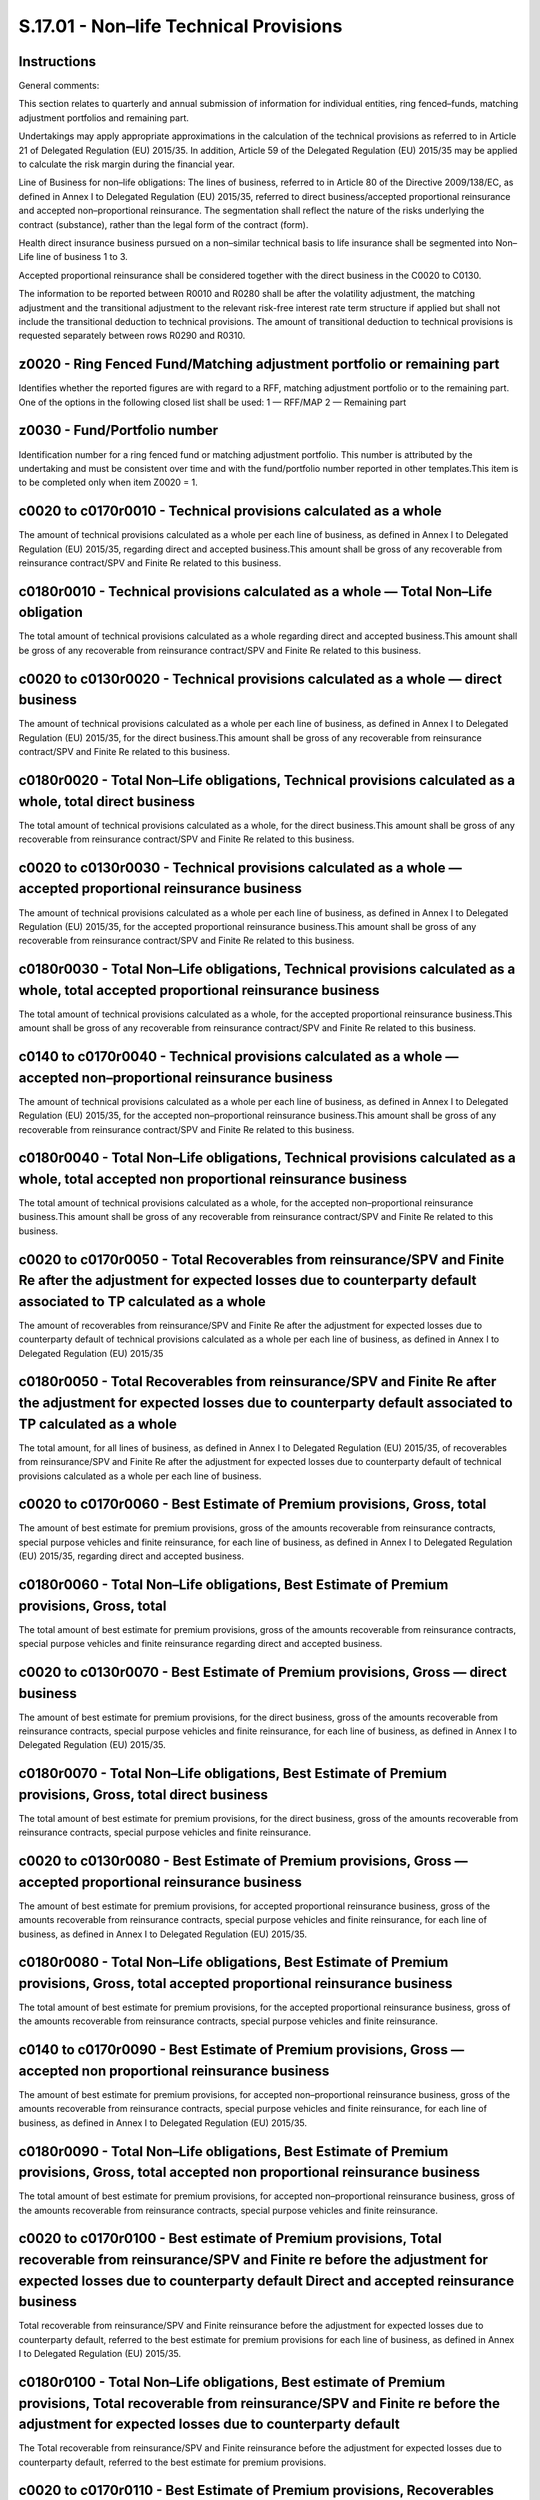 =======================================
S.17.01 - Non–life Technical Provisions
=======================================

Instructions
------------


General comments:

This section relates to quarterly and annual submission of information for individual entities, ring fenced–funds, matching adjustment portfolios and remaining part.

Undertakings may apply appropriate approximations in the calculation of the technical provisions as referred to in Article 21 of Delegated Regulation (EU) 2015/35. In addition, Article 59 of the Delegated Regulation (EU) 2015/35 may be applied to calculate the risk margin during the financial year.

Line of Business for non–life obligations: The lines of business, referred to in Article 80 of the Directive 2009/138/EC, as defined in Annex I to Delegated Regulation (EU) 2015/35, referred to direct business/accepted proportional reinsurance and accepted non–proportional reinsurance. The segmentation shall reflect the nature of the risks underlying the contract (substance), rather than the legal form of the contract (form).

Health direct insurance business pursued on a non–similar technical basis to life insurance shall be segmented into Non–Life line of business 1 to 3.

Accepted proportional reinsurance shall be considered together with the direct business in the C0020 to C0130.

The information to be reported between R0010 and R0280 shall be after the volatility adjustment, the matching adjustment and the transitional adjustment to the relevant risk-free interest rate term structure if applied but shall not include the transitional deduction to technical provisions. The amount of transitional deduction to technical provisions is requested separately between rows R0290 and R0310.


z0020 - Ring Fenced Fund/Matching adjustment portfolio or remaining part
------------------------------------------------------------------------


Identifies whether the reported figures are with regard to a RFF, matching adjustment portfolio or to the remaining part. One of the options in the following closed list shall be used: 1 — RFF/MAP 2 — Remaining part


z0030 - Fund/Portfolio number
-----------------------------


Identification number for a ring fenced fund or matching adjustment portfolio. This number is attributed by the undertaking and must be consistent over time and with the fund/portfolio number reported in other templates.This item is to be completed only when item Z0020 = 1.


c0020 to c0170r0010 - Technical provisions calculated as a whole
----------------------------------------------------------------


The amount of technical provisions calculated as a whole per each line of business, as defined in Annex I to Delegated Regulation (EU) 2015/35, regarding direct and accepted business.This amount shall be gross of any recoverable from reinsurance contract/SPV and Finite Re related to this business.


c0180r0010 - Technical provisions calculated as a whole — Total Non–Life obligation
-----------------------------------------------------------------------------------


The total amount of technical provisions calculated as a whole regarding direct and accepted business.This amount shall be gross of any recoverable from reinsurance contract/SPV and Finite Re related to this business.


c0020 to c0130r0020 - Technical provisions calculated as a whole — direct business
----------------------------------------------------------------------------------


The amount of technical provisions calculated as a whole per each line of business, as defined in Annex I to Delegated Regulation (EU) 2015/35, for the direct business.This amount shall be gross of any recoverable from reinsurance contract/SPV and Finite Re related to this business.


c0180r0020 - Total Non–Life obligations, Technical provisions calculated as a whole, total direct business
----------------------------------------------------------------------------------------------------------


The total amount of technical provisions calculated as a whole, for the direct business.This amount shall be gross of any recoverable from reinsurance contract/SPV and Finite Re related to this business.


c0020 to c0130r0030 - Technical provisions calculated as a whole — accepted proportional reinsurance business
-------------------------------------------------------------------------------------------------------------


The amount of technical provisions calculated as a whole per each line of business, as defined in Annex I to Delegated Regulation (EU) 2015/35, for the accepted proportional reinsurance business.This amount shall be gross of any recoverable from reinsurance contract/SPV and Finite Re related to this business.


c0180r0030 - Total Non–Life obligations, Technical provisions calculated as a whole, total accepted proportional reinsurance business
-------------------------------------------------------------------------------------------------------------------------------------


The total amount of technical provisions calculated as a whole, for the accepted proportional reinsurance business.This amount shall be gross of any recoverable from reinsurance contract/SPV and Finite Re related to this business.


c0140 to c0170r0040 - Technical provisions calculated as a whole — accepted non–proportional reinsurance business
-----------------------------------------------------------------------------------------------------------------


The amount of technical provisions calculated as a whole per each line of business, as defined in Annex I to Delegated Regulation (EU) 2015/35, for the accepted non–proportional reinsurance business.This amount shall be gross of any recoverable from reinsurance contract/SPV and Finite Re related to this business.


c0180r0040 - Total Non–Life obligations, Technical provisions calculated as a whole, total accepted non proportional reinsurance business
-----------------------------------------------------------------------------------------------------------------------------------------


The total amount of technical provisions calculated as a whole, for the accepted non–proportional reinsurance business.This amount shall be gross of any recoverable from reinsurance contract/SPV and Finite Re related to this business.


c0020 to c0170r0050 - Total Recoverables from reinsurance/SPV and Finite Re after the adjustment for expected losses due to counterparty default associated to TP calculated as a whole
---------------------------------------------------------------------------------------------------------------------------------------------------------------------------------------


The amount of recoverables from reinsurance/SPV and Finite Re after the adjustment for expected losses due to counterparty default of technical provisions calculated as a whole per each line of business, as defined in Annex I to Delegated Regulation (EU) 2015/35


c0180r0050 - Total Recoverables from reinsurance/SPV and Finite Re after the adjustment for expected losses due to counterparty default associated to TP calculated as a whole
------------------------------------------------------------------------------------------------------------------------------------------------------------------------------


The total amount, for all lines of business, as defined in Annex I to Delegated Regulation (EU) 2015/35, of recoverables from reinsurance/SPV and Finite Re after the adjustment for expected losses due to counterparty default of technical provisions calculated as a whole per each line of business.


c0020 to c0170r0060 - Best Estimate of Premium provisions, Gross, total
-----------------------------------------------------------------------


The amount of best estimate for premium provisions, gross of the amounts recoverable from reinsurance contracts, special purpose vehicles and finite reinsurance, for each line of business, as defined in Annex I to Delegated Regulation (EU) 2015/35, regarding direct and accepted business.


c0180r0060 - Total Non–Life obligations, Best Estimate of Premium provisions, Gross, total
------------------------------------------------------------------------------------------


The total amount of best estimate for premium provisions, gross of the amounts recoverable from reinsurance contracts, special purpose vehicles and finite reinsurance regarding direct and accepted business.


c0020 to c0130r0070 - Best Estimate of Premium provisions, Gross — direct business
----------------------------------------------------------------------------------


The amount of best estimate for premium provisions, for the direct business, gross of the amounts recoverable from reinsurance contracts, special purpose vehicles and finite reinsurance, for each line of business, as defined in Annex I to Delegated Regulation (EU) 2015/35.


c0180r0070 - Total Non–Life obligations, Best Estimate of Premium provisions, Gross, total direct business
----------------------------------------------------------------------------------------------------------


The total amount of best estimate for premium provisions, for the direct business, gross of the amounts recoverable from reinsurance contracts, special purpose vehicles and finite reinsurance.


c0020 to c0130r0080 - Best Estimate of Premium provisions, Gross — accepted proportional reinsurance business
-------------------------------------------------------------------------------------------------------------


The amount of best estimate for premium provisions, for accepted proportional reinsurance business, gross of the amounts recoverable from reinsurance contracts, special purpose vehicles and finite reinsurance, for each line of business, as defined in Annex I to Delegated Regulation (EU) 2015/35.


c0180r0080 - Total Non–Life obligations, Best Estimate of Premium provisions, Gross, total accepted proportional reinsurance business
-------------------------------------------------------------------------------------------------------------------------------------


The total amount of best estimate for premium provisions, for the accepted proportional reinsurance business, gross of the amounts recoverable from reinsurance contracts, special purpose vehicles and finite reinsurance.


c0140 to c0170r0090 - Best Estimate of Premium provisions, Gross — accepted non proportional reinsurance business
-----------------------------------------------------------------------------------------------------------------


The amount of best estimate for premium provisions, for accepted non–proportional reinsurance business, gross of the amounts recoverable from reinsurance contracts, special purpose vehicles and finite reinsurance, for each line of business, as defined in Annex I to Delegated Regulation (EU) 2015/35.


c0180r0090 - Total Non–Life obligations, Best Estimate of Premium provisions, Gross, total accepted non proportional reinsurance business
-----------------------------------------------------------------------------------------------------------------------------------------


The total amount of best estimate for premium provisions, for accepted non–proportional reinsurance business, gross of the amounts recoverable from reinsurance contracts, special purpose vehicles and finite reinsurance.


c0020 to c0170r0100 - Best estimate of Premium provisions, Total recoverable from reinsurance/SPV and Finite re before the adjustment for expected losses due to counterparty default Direct and accepted reinsurance business
------------------------------------------------------------------------------------------------------------------------------------------------------------------------------------------------------------------------------


Total recoverable from reinsurance/SPV and Finite reinsurance before the adjustment for expected losses due to counterparty default, referred to the best estimate for premium provisions for each line of business, as defined in Annex I to Delegated Regulation (EU) 2015/35.


c0180r0100 - Total Non–Life obligations, Best estimate of Premium provisions, Total recoverable from reinsurance/SPV and Finite re before the adjustment for expected losses due to counterparty default
--------------------------------------------------------------------------------------------------------------------------------------------------------------------------------------------------------


The Total recoverable from reinsurance/SPV and Finite reinsurance before the adjustment for expected losses due to counterparty default, referred to the best estimate for premium provisions.


c0020 to c0170r0110 - Best Estimate of Premium provisions, Recoverables from reinsurance (except SPV and Finite Reinsurance) before adjustment for expected losses — Direct and accepted reinsurance business
-------------------------------------------------------------------------------------------------------------------------------------------------------------------------------------------------------------


The amount of Recoverables from reinsurance (except SPV and Finite Reinsurance) before adjustment for expected losses, referred to the best estimate for premium provisions, for each line of business, as defined in Annex I to Delegated Regulation (EU) 2015/35 regarding direct and accepted reinsurance business.


c0180r0110 - Total Non–Life obligations, Best Estimate of Premium provisions, Recoverables from reinsurance (except SPV and Finite Reinsurance) before adjustment for expected losses
-------------------------------------------------------------------------------------------------------------------------------------------------------------------------------------


The total amount of Recoverables from reinsurance (except SPV and Finite Reinsurance) before adjustment for expected losses, referred to the best estimate for premium provisions.


c0020 to c0170r0120 - Best Estimate of Premium provisions, Recoverables from SPV before adjustment for expected losses — Direct and accepted reinsurance business.
------------------------------------------------------------------------------------------------------------------------------------------------------------------


The amount of Recoverables from SPV before adjustment for expected losses, referred to the best estimate for premium provisions, for each line of business, as defined in Annex I to Delegated Regulation (EU) 2015/35, regarding direct and accepted reinsurance business.


c0180r0120 - Total Non–Life obligations, Best Estimate of Premium provisions, Recoverables from SPV before adjustment for expected losses
-----------------------------------------------------------------------------------------------------------------------------------------


The total amount of Recoverables from SPV before adjustment for expected losses, referred to the best estimate for premium provisions.


c0020 to c0170r0130 - Best Estimate of Premium provisions, Recoverables from Finite Reinsurance before adjustment for expected losses — Direct and accepted reinsurance business
--------------------------------------------------------------------------------------------------------------------------------------------------------------------------------


The amount of Recoverables from Finite Reinsurance before adjustment for expected losses, referred to the best estimate for premium provisions, for each line of business, as defined in Annex I to Delegated Regulation (EU) 2015/35, regarding direct and accepted reinsurance business.


c0180r0130 - Total Non–Life obligations, Best Estimate of Premium provisions, Recoverables from Finite Reinsurance before adjustment for expected losses.
---------------------------------------------------------------------------------------------------------------------------------------------------------


The total amount of Recoverables from Finite Reinsurance before adjustment for expected losses, referred to the best estimate for premium provisions.


c0020 to c0170r0140 - Best Estimate of Premium provisions, Total recoverable from reinsurance/SPV and Finite reinsurance after the adjustment for expected losses due to counterparty default — Direct and accepted reinsurance business
----------------------------------------------------------------------------------------------------------------------------------------------------------------------------------------------------------------------------------------


The amount of recoverable from reinsurance/SPV and Finite reinsurance after the adjustment for expected losses due to counterparty default, for each line of business, as defined in Annex I to Delegated Regulation (EU) 2015/35, regarding direct business and accepted reinsurance business.


c0180r0140 - Total Non–Life obligations, Best Estimate of Premium provisions, Recoverable from reinsurance/SPV and Finite reinsurance after the adjustment for expected losses due to counterparty default.
-----------------------------------------------------------------------------------------------------------------------------------------------------------------------------------------------------------


The total amount of Recoverable from reinsurance/SPV and Finite reinsurance after the adjustment for expected losses due to counterparty default, referred to the best estimate for premium provisions.


c0020 to c0170r0150 - Net best estimate of Premium provisions — Direct and accepted reinsurance business
--------------------------------------------------------------------------------------------------------


The amount of net best estimate for premium provisions, for each line of business, as defined in Annex I to Delegated Regulation (EU) 2015/35.


c0180r0150 - Total Non–Life obligations, Net best estimate of Premium provisions
--------------------------------------------------------------------------------


The total amount of net best estimate for premium provisions.


c0020 to c0170r0160 - Best Estimate of Claims Provisions, Gross, Total
----------------------------------------------------------------------


The amount of best estimate for Claims Provisions, gross of the amounts recoverable from reinsurance contracts, special purpose vehicles and finite reinsurance, for each line of business, as defined in Annex I to Delegated Regulation (EU) 2015/35, regarding direct and accepted business.


c0180r0160 - Total Non–Life obligations, Best Estimate of Claims Provisions, Gross, total
-----------------------------------------------------------------------------------------


The total amount of best estimate for Claims Provisions, gross of the amounts recoverable from reinsurance contracts, special purpose vehicles and finite reinsurance.


c0020 to c0130r0170 - Best Estimate of Claims Provisions, Gross — direct business
---------------------------------------------------------------------------------


The amount of best estimate for claims provisions, gross of the amounts recoverable from reinsurance contracts, special purpose vehicles and finite reinsurance, for each line of business, as defined in Annex I to Delegated Regulation (EU) 2015/35, regarding direct business.


c0180r0170 - Total Non–Life obligations, Best Estimate of Claims Provisions, Gross, total direct business
---------------------------------------------------------------------------------------------------------


The total amount of best estimate for Claims provisions, direct business, gross of the amounts recoverable from reinsurance contracts, special purpose vehicles and finite reinsurance.


c0020 to c0130r0180 - Best Estimate of Claims Provisions, Gross — accepted proportional reinsurance business
------------------------------------------------------------------------------------------------------------


The amount of best estimate for claims provisions, gross of the amounts recoverable from reinsurance contracts, special purpose vehicles and finite reinsurance, for each line of business, as defined in Annex I to Delegated Regulation (EU) 2015/35, regarding accepted proportional reinsurance.


c0180r0180 - Total Non–Life obligations, Best Estimate of Claims Provisions, Gross, total accepted proportional reinsurance business
------------------------------------------------------------------------------------------------------------------------------------


The total amount of best estimate for Claims provisions, accepted proportional reinsurance business, gross of the amounts recoverable from reinsurance contracts, special purpose vehicles and finite reinsurance.


c0140 to c0170r0190 - Best Estimate of Claims Provisions, Gross — accepted non proportional reinsurance business
----------------------------------------------------------------------------------------------------------------


The amount of best estimate for Claims Provisions, gross of the amounts recoverable from reinsurance contracts, special purpose vehicles and finite reinsurance, for each line of business, as defined in Annex I to Delegated Regulation (EU) 2015/35, regarding accepted non proportional reinsurance.


c0180r0190 - Total Non–Life obligations, Best Estimate of Claims Provisions, Gross — accepted non proportional reinsurance business
-----------------------------------------------------------------------------------------------------------------------------------


The total amount of best estimate for Claims Provisions, gross of the amounts recoverable from reinsurance contracts, special purpose vehicles and finite reinsurance.


c0020 to c0170r0200 - Best Estimate of Claims provisions, Total recoverable from reinsurance/SPV and Finite before the adjustment for expected losses due to counterparty default
---------------------------------------------------------------------------------------------------------------------------------------------------------------------------------


Total recoverable from reinsurance/SPV and Finite Re, before the adjustment for expected losses due to counterparty default, referred to the Best Estimate for Claims Provisions, for each line of business, as defined in Annex I to Delegated Regulation (EU) 2015/35, regarding direct and accepted reinsurance business.


c0180r0200 - Total Non–Life obligations, Best estimate of Claims Provisions, Total recoverable from reinsurance/SPV and Finite re before the adjustment for expected losses due to counterparty default
-------------------------------------------------------------------------------------------------------------------------------------------------------------------------------------------------------


The Total recoverable from reinsurance/SPV, and Finite before the adjustment for expected losses due to counterparty default, referred to the Best Estimate for Claims Provisions.


c0020 to c0170r0210 - Best Estimate of Claims provisions, Recoverables from reinsurance (except SPV and Finite Reinsurance) before adjustment for expected losses — Direct and accepted reinsurance business
------------------------------------------------------------------------------------------------------------------------------------------------------------------------------------------------------------


The amount of Recoverables from reinsurance (except SPV and Finite Reinsurance) before adjustment for expected losses, referred to the Best Estimate for Claims Provisions, for each line of business, as defined in Annex I to Delegated Regulation (EU) 2015/35, regarding direct and accepted reinsurance business.


c0180r0210 - Total Non–Life obligations, Best estimate of Claims provisions, Total Recoverables from reinsurance (except SPV and Finite Reinsurance) before adjustment for expected losses — Direct and accepted reinsurance business
-------------------------------------------------------------------------------------------------------------------------------------------------------------------------------------------------------------------------------------


The total amount of Recoverables from reinsurance (except SPV and Finite Reinsurance) before adjustment for expected losses, referred to the Best Estimate for Claims Provisions.


c0020 to c0170r0220 - Best Estimate of Claims provisions, Recoverables from SPV before adjustment for expected losses — Direct and accepted reinsurance business.
-----------------------------------------------------------------------------------------------------------------------------------------------------------------


The amount of Recoverables from SPV before adjustment for expected losses, referred to the Best Estimate for Claims Provisions, for each line of business, as defined in Annex I to Delegated Regulation (EU) 2015/35, regarding direct and accepted reinsurance business.


c0180r0220 - Total Non–Life obligations, Best Estimate of Claims Provisions, Recoverables from SPV before adjustment for expected losses
----------------------------------------------------------------------------------------------------------------------------------------


The total amount of Recoverables from SPV before adjustment for expected losses, referred to the Best Estimate for Claims Provisions.


c0020 to c0170r0230 - Best Estimate of Claims provisions, Recoverables from Finite Reinsurance before adjustment for expected losses — Direct and accepted reinsurance business.
--------------------------------------------------------------------------------------------------------------------------------------------------------------------------------


The amount of Recoverables from Finite Reinsurance before adjustment for expected losses, referred to the best estimate for claims provisions, for each line of business, as defined in Annex I to Delegated Regulation (EU) 2015/35, regarding direct business and accepted reinsurance business.


c0180r0230 - Total Non–Life obligations, Best Estimate of Claims Provisions, Recoverables from Finite Reinsurance before adjustment for expected losses.
--------------------------------------------------------------------------------------------------------------------------------------------------------


The total amount of Recoverables from Finite Reinsurance before adjustment for expected losses, referred to the Best Estimate for Claims Provisions.


c0020 to c0170r0240 - Best Estimate of Claims provisions, Total recoverable from reinsurance/SPV and Finite re after the adjustment for expected losses due to counterparty default — Direct and accepted reinsurance business
------------------------------------------------------------------------------------------------------------------------------------------------------------------------------------------------------------------------------


The amount recoverable from reinsurance/SPV and Finite re after the adjustment for expected losses due to counterparty default, for each line of business, as defined in Annex I to Delegated Regulation (EU) 2015/35, regarding direct and accepted reinsurance business.


c0180r0240 - Total Non–Life obligations, Best Estimate of Claims Provisions, Recoverable from reinsurance/SPV and Finite re after the adjustment for expected losses due to counterparty default.
-------------------------------------------------------------------------------------------------------------------------------------------------------------------------------------------------


The total amount of Recoverable from reinsurance/SPV and Finite re after the adjustment for expected losses due to counterparty default, referred to the Best Estimate for Claims Provisions.


c0020 to c0170r0250 - Net best estimate of Claims provisions — Direct and accepted reinsurance business
-------------------------------------------------------------------------------------------------------


The amount of net best estimate for claims provisions, for each line of business, as defined in Annex I to Delegated Regulation (EU) 2015/35, regarding direct and accepted reinsurance business.


c0180r0250 - Total Non–Life obligations, Net best estimate of Claims Provisions
-------------------------------------------------------------------------------


The total amount of net Best Estimate for Claims Provisions.


c0020 to c0170r0260 - Total best estimate, Gross — Direct and accepted reinsurance business
-------------------------------------------------------------------------------------------


The amount of Total gross best estimate, for each line of business, as defined in Annex I to Delegated Regulation (EU) 2015/35, regarding direct and accepted reinsurance business.


c0180r0260 - Total Non–Life obligations, Total Best Estimate, Gross
-------------------------------------------------------------------


The total amount of Gross Best Estimate (sum of the Premium Provision and Claims Provisions).


c0020 to c0170r0270 - Total best estimate, Net — Direct and accepted reinsurance business
-----------------------------------------------------------------------------------------


The amount of Total net best estimate, for each line of business, as defined in Annex I to Delegated Regulation (EU) 2015/35, regarding direct and accepted reinsurance business.


c0180r0270 - Total Non–Life obligations, Total Best Estimate, Net
-----------------------------------------------------------------


The total amount of Net Best Estimate (sum of the Premium Provision and Claims Provisions).


c0020 to c0170r0280 - Technical provisions calculated as a sum of a best estimate and a risk margin — Risk margin
-----------------------------------------------------------------------------------------------------------------


The amount of risk margin, as required by Directive 2009/138/EC (Article 77 (3)). The risk margin is calculated to whole portfolio of (re)insurance obligations and then allocated to each single line of business, as defined in Annex I to Delegated Regulation (EU) 2015/35, regarding direct business and accepted reinsurance business.


c0180r0280 - Total Non–Life obligations, Total risk margin
----------------------------------------------------------


The total amount of risk margin, as required by Directive 2009/138/EC (Article 77 (3)).


c0020 to c0170r0290 - Amount of the transitional on Technical Provisions — Technical Provisions calculated as a whole
---------------------------------------------------------------------------------------------------------------------


Amount of the transitional deduction to Technical Provisions allocated to the technical provisions calculated as a whole, per each line of business, as defined in Annex I to Delegated Regulation (EU) 2015/35.This value shall be reported as a negative value.


c0180r0290 - Amount of the transitional on Technical Provisions — Technical Provisions calculated as a whole
------------------------------------------------------------------------------------------------------------


Total amount, for each line of business, as defined in Annex I to Delegated Regulation (EU) 2015/35, of the transitional deduction to technical provisions allocated to the technical provisions calculated as a whole.This value shall be reported as a negative value.


c0020 to c0170r0300 - Amount of the transitional on Technical Provisions — Best Estimate
----------------------------------------------------------------------------------------


Amount of the transitional deduction to technical provisions allocated to the best estimate, per each line of business, as defined in Annex I to Delegated Regulation (EU) 2015/35.This value shall be reported as a negative value.


c0180r0300 - Amount of the transitional on Technical Provisions — Best Estimate
-------------------------------------------------------------------------------


Total amount, for each line of business, as defined in Annex I to Delegated Regulation (EU) 2015/35, of the transitional deduction to technical provisions allocated to the best estimate.This value shall be reported as a negative value.


c0020 to c0170r0310 - Amount of the transitional on Technical Provisions — Risk Margin
--------------------------------------------------------------------------------------


Amount of the transitional deduction to technical provisions allocated to the risk margin, per each line of business, as defined in Annex I to Delegated Regulation (EU) 2015/35.This value shall be reported as a negative value.


c0180r0310 - Amount of the transitional on Technical Provisions — Risk Margin
-----------------------------------------------------------------------------


Total amount, for each line of business, as defined in Annex I to Delegated Regulation (EU) 2015/35, of the transitional deduction to technical provisions allocated to the risk margin.This value shall be reported as a negative value.


c0020 to c0170r0320 - Technical provisions, Total — Direct and accepted reinsurance business
--------------------------------------------------------------------------------------------


The total amount of gross technical provisions, for each line of business, as defined in Annex I to Delegated Regulation (EU) 2015/35, regarding direct and accepted reinsurance business, including technical provisions calculated as a whole and after the transitional deduction to technical provisions.


c0180r0320 - Total Non–Life obligations, Technical Provision — total
--------------------------------------------------------------------


The total amount of gross technical provisions regarding direct and accepted reinsurance business, including technical provisions calculated as a whole and after the transitional deduction to technical provisions.


c0020 to c0170r0330 - Technical provisions, Total — Recoverable from reinsurance contract/SPV and Finite reinsurance, after the adjustment for expected losses due to counterparty default — Direct and accepted reinsurance business
-------------------------------------------------------------------------------------------------------------------------------------------------------------------------------------------------------------------------------------


The total amount of recoverable from reinsurance contract/SPV and Finite reinsurance, after the adjustment for expected losses due to counterparty default, for each line of business, as defined in Annex I to Delegated Regulation (EU) 2015/35, regarding direct and accepted reinsurance business.


c0180r0330 - Total Non–Life obligations, Recoverable from reinsurance contract/SPV and Finite re, after the adjustment for expected losses due to counterparty default — Direct and accepted reinsurance business
-----------------------------------------------------------------------------------------------------------------------------------------------------------------------------------------------------------------


The total amount of recoverable from reinsurance contract/SPV and Finite reinsurance, after the adjustment for expected losses due to counterparty default regarding direct and accepted reinsurance business.


c0020 to c0170r0340 - Technical provisions, Total — Technical provisions minus recoverables from reinsurance/SPV and Finite reinsurance — Direct and accepted reinsurance business
----------------------------------------------------------------------------------------------------------------------------------------------------------------------------------


The total amount of net technical provisions, for each line of business, as defined in Annex I to Delegated Regulation (EU) 2015/35, regarding direct and accepted reinsurance business, including technical provisions calculated as a whole and after the transitional deduction to technical provisions.


c0180r0340 - Total Non–Life obligations, Technical provisions minus recoverables from reinsurance and SPV — Direct and accepted reinsurance business
----------------------------------------------------------------------------------------------------------------------------------------------------


The total amount of net technical provisions regarding direct and accepted reinsurance business, including technical provisions calculated as a whole and after the transitional deduction to technical provisions.


c0020 to c0170r0350 - Line of Business, further segmentation by (Homogeneous Risk Groups) — Premium provisions — Total number of homogeneous risk groups
--------------------------------------------------------------------------------------------------------------------------------------------------------


Information regarding the number of HRG in the segmentation, if the (re)insurance undertaking further segmented line of business, as defined in Annex I to Delegated Regulation (EU) 2015/35, into homogenous risk groups according to nature of the risks underlying the contract, for each line of business where that segmentation was performed, regarding direct business and accepted proportional reinsurance and accepted non–proportional reinsurance, in respect of premium provisions.


c0020 to c0170r0360 - Line of Business, further segmentation by (Homogeneous Risk Groups) — Claims provisions — Total number of homogeneous risk groups
-------------------------------------------------------------------------------------------------------------------------------------------------------


Information regarding the number of HRG in the segmentation, if the (re)insurance undertaking further segmented line of business, as defined in Annex I to Delegated Regulation (EU) 2015/35, into homogenous risk groups according to nature of the risks underlying the contract, for each line of business where that segmentation was performed, regarding direct business and accepted proportional reinsurance and accepted non–proportional reinsurance, in respect of claims provisions.


c0020 to c0170r0370 - Best estimate Premium Provisions, Cash out–flows, future benefits and claims
--------------------------------------------------------------------------------------------------


The amount of split, for each line of business, as defined in Annex I to Delegated Regulation (EU) 2015/35, regarding direct business and accepted proportional reinsurance and Accepted non–proportional reinsurance, of cash flows for future benefits and claims used to determine the gross best estimate of premium provisions, i.e. the probability–weighted average of future cash out–flows, discounted to take into account the time value of money (expected present value of future cash–flows). In case of use of a stochastic methodology for the cash–flow projection, it is required to report the average scenario.


c0180r0370 - Best estimate Premium Provisions, Cash out–flows, future benefits and claims — Total
-------------------------------------------------------------------------------------------------


The total amount of cash flows for future benefits and claims used to determine the gross best estimate of premium provisions.


c0020 to c0170r0380 - Best estimate Premium Provisions, Cash out–flows, future expenses and other cash–out flows
----------------------------------------------------------------------------------------------------------------


The amount of split, for each line of business, as defined in Annex I to Delegated Regulation (EU) 2015/35, regarding direct business and accepted proportional reinsurance and Accepted non–proportional reinsurance, of cash flows for future expenses and other cash out–flows used to determine the gross best estimate of premium provisions, i.e. the probability–weighted average of future cash out–flows, discounted to take into account the time value of money (expected present value of future cash–flows). In case of use of a stochastic methodology for the cash–flow projection, it is required to report the average scenario.


c0180r0380 - Best estimate Premium Provisions, Cash out–flows, future expenses and other cash–out flows — Total
---------------------------------------------------------------------------------------------------------------


The total amount of future expenses and other cash–out flows used to determine the gross best estimate of premium provisions.


c0020 to c0170r0390 - Best estimate Premium Provisions, Cash in–flows, future premiums
--------------------------------------------------------------------------------------


The amount of split, for each line of business, as defined in Annex I to Delegated Regulation (EU) 2015/35, regarding direct business and accepted proportional reinsurance and accepted non–proportional reinsurance, of cash flows for future premiums used to determine the gross best estimate of premium provisions, i.e. the probability–weighted average of future cash in–flows, discounted to take into account the time value of money (expected present value of future cash–flows). In case of use of a stochastic methodology for the cash–flow projection, it is required to report the average scenario.


c0180r0390 - Best estimate Premium Provisions, Cash in–flows, future premiums — Total
-------------------------------------------------------------------------------------


The total amount of future premiums used to determine the gross best estimate of premium provisions.


c0020 to c0170r0400 - Best estimate Premium Provisions, Cash in–flows, Other cash–in flows (incl. Recoverables from salvages and subrogations)
----------------------------------------------------------------------------------------------------------------------------------------------


The amount of split, for each line of business, as defined in Annex I to Delegated Regulation (EU) 2015/35, regarding direct business and accepted proportional reinsurance and Accepted non–proportional reinsurance, of cash flows for other cash in–flows, including recoverables from salvages and subrogations, used to determine the gross best estimate of premium provisions, i.e. the probability–weighted average of future cash in–flows, discounted to take into account the time value of money (expected present value of future cash–flows). In case of use of a stochastic methodology for the cash–flow projection, it is required to report the average scenario.


c0180r0400 - Best estimate Premium Provisions, Cash in–flows, Other cash–in flows (incl. recoverables from salvages and subrogations) — Total
---------------------------------------------------------------------------------------------------------------------------------------------


The total amount of Other cash–in flows (including recoverables from salvages and subrogations) used to determine the gross best estimate of premium provisions.


c0020 to c0170r0410 - Best estimate Claims Provisions, Cash out–flows, future benefits and claims
-------------------------------------------------------------------------------------------------


The amount of split, for each line of business, as defined in Annex I to Delegated Regulation (EU) 2015/35, regarding direct business and accepted proportional reinsurance and Accepted non–proportional reinsurance, of cash flows for future benefits and claims used to determine the gross best estimate of Claims provisions, i.e. the probability–weighted average of future cash out–flows, discounted to take into account the time value of money (expected present value of future cash–flows). In case of use of a stochastic methodology for the cash–flow projection, it is required to report the average scenario.


c0180r0410 - Best estimate Claims Provisions, Cash out–flows, future benefits and claims — Total
------------------------------------------------------------------------------------------------


The total amount of Claims Provisions, Cash out–flows, future benefits and claims used to determine the gross best estimate of claims provisions.


c0020 to c0170r0420 - Best estimate Claims Provisions, Cash out–flows, future expenses and other cash–out flows
---------------------------------------------------------------------------------------------------------------


The amount of split, for each line of business, as defined in Annex I to Delegated Regulation (EU) 2015/35, regarding direct business and accepted proportional reinsurance and Accepted non–proportional reinsurance, of cash flows for future expenses and other cash out–flows used to determine the gross best estimate of Claims provisions, i.e. the probability–weighted average of future cash out–flows, discounted to take into account the time value of money (expected present value of future cash–flows). In case of use of a stochastic methodology for the cash–flow projection, it is required to report the average scenario.


c0180r0420 - Best estimate Claims Provisions, Cash out–flows, future expenses and other cash–out flows — Total
--------------------------------------------------------------------------------------------------------------


The total amount of Claims Provisions, Cash out–flows, future expenses and other cash–out flows used to determine the gross best estimate of claims provisions.


c0020 to c0170r0430 - Best estimate Claims Provisions, Cash in–flows, future premiums
-------------------------------------------------------------------------------------


The amount of split, for each line of business, as defined in Annex I to Delegated Regulation (EU) 2015/35, regarding direct business and accepted proportional reinsurance and accepted non–proportional reinsurance, of cash flows for future premiums used to determine the gross best estimate of claims provisions, i.e. the probability–weighted average of future cash in–flows, discounted to take into account the time value of money (expected present value of future cash–flows). In case of use of a stochastic methodology for the cash–flow projection, it is required to report the average scenario.


c0180r0430 - Best estimate Claims Provisions, Cash in–flows, future premiums — Total
------------------------------------------------------------------------------------


The total amount of Claims Provisions, cash in–flows, future premiums used to determine the gross best estimate of claims provisions.


c0020 to c0170r0440 - Best estimate Claims Provisions, Cash in–flows, Other cash–in flows (incl. Recoverable from salvages and subrogations)
--------------------------------------------------------------------------------------------------------------------------------------------


The amount of split, for each line of business, as defined in Annex I to Delegated Regulation (EU) 2015/35, regarding direct business and accepted proportional reinsurance and accepted non–proportional reinsurance, of other cash–in flows (including Recoverable from salvages and subrogations) used to determine the gross best estimate of Claims provisions, i.e. the probability–weighted average of future cash in–flows, discounted to take into account the time value of money (expected present value of future cash–flows). In case of use of a stochastic methodology for the cash–flow projection, it is required to report the average scenario.


c0180r0440 - Best estimate Claims Provisions, Cash in–flows, Other cash–in flows (incl. Recoverable from salvages and subrogations) — Total
-------------------------------------------------------------------------------------------------------------------------------------------


The total amount of Claims Provisions, cash in–flows, Other cash–in flows (including Recoverable from salvages and subrogations) used to determine the gross best estimate of claims provisions.


c0020 to c0170r0450 - Use of simplified methods and techniques to calculate technical provisions — Percentage of gross Best Estimate calculated using approximations
--------------------------------------------------------------------------------------------------------------------------------------------------------------------


Indicate the percentage of gross best estimate included in Total Best Estimate Gross (R0260) calculated using approximations as established in Article 21 of Delegated Regulation (EU) 2015/35, per each Line of Business.


c0180r0450 - Use of simplified methods and techniques to calculate technical provisions — Percentage of gross Best Estimate calculated using approximations — Total
-------------------------------------------------------------------------------------------------------------------------------------------------------------------


Indicate the percentage of total gross best estimate included in Total Best Estimate Gross (R0260) calculated using approximations as established in Article 21 of Delegated Regulation (EU) 2015/35, per each Line of Business regarding direct business and accepted proportional reinsurance and accepted non–proportional reinsurance.


c0020 to c0170r0460 - Best estimate subject to transitional of the interest rate
--------------------------------------------------------------------------------


Indicate the amount of best estimate reported in R0260 subject to transitional adjustment to the relevant risk-free interest rate term structure, for each line of business, as defined in Annex I to Delegated Regulation (EU) 2015/35.


c0180r0460 - Best estimate subject to transitional of the interest rate — Total Non–Life obligation
---------------------------------------------------------------------------------------------------


Indicate the total amount, for all lines of business, as defined in Annex I to Delegated Regulation (EU) 2015/35, of Best estimate reported in R0260 subject to transitional adjustment to the relevant risk-free interest rate term structure.


c0020 to c0170r0470 - Technical provisions without transitional of the interest rate
------------------------------------------------------------------------------------


Indicate the amount of the technical provisions where the transitional adjustment to the relevant risk-free interest rate term structure has been applied calculated without the transitional adjustment to the relevant risk-free interest rate term structure, for each line of business, as defined in Annex I to Delegated Regulation (EU) 2015/35.In the cases where the same best estimates were also subject to the volatility adjustment, the amount reported in this item shall reflect the value without the transitional adjustment to the relevant risk-free interest rate term structure but with the volatility adjustment.


c0180r0470 - Technical provisions without transitional of the interest rate — Total Non–Life obligation
-------------------------------------------------------------------------------------------------------


Indicate the total amount, for all lines of business, as defined in Annex I to Delegated Regulation (EU) 2015/35, of the technical provisions where the transitional adjustment to the relevant risk-free interest rate term structure has been applied calculated without the transitional adjustment to the relevant risk-free interest rate term structure.In the cases where the same best estimates were also subject to the volatility adjustment, the amount reported in this item shall reflect the value without the transitional adjustment to the relevant risk-free interest rate term structure but with the volatility adjustment.


c0020 to c0170r0480 - Best estimate subject to volatility adjustment
--------------------------------------------------------------------


Indicate the amount of best estimate reported in R0260 subject to volatility adjustment, for each Line of Business.


c0180r0480 - Best estimate subject to volatility adjustment — Total Non–Life obligation
---------------------------------------------------------------------------------------


Indicate the total amount, for all lines of business, as defined in Annex I to Delegated Regulation (EU) 2015/35, of the best estimate reported in R0260 subject to volatility adjustment.


c0020 to c0170r0490 - Technical provisions without volatility adjustment and without others transitional measures
-----------------------------------------------------------------------------------------------------------------


Indicate the amount of Technical provisions without volatility adjustment, for each line of business, as defined in Annex I to Delegated Regulation (EU) 2015/35.In the cases where the same best estimates were also subject to the transitional deduction to technical provisions/transitional adjustment to the relevant risk-free interest rate term structure, the amount reported in this item shall reflect the value without both the transitional adjustment to the relevant risk-free interest rate term structure and without the volatility adjustment.


c0180r0490 - Technical provisions without volatility adjustment and without others transitional measures — Total Non–Life obligation
------------------------------------------------------------------------------------------------------------------------------------


Indicate the total amount, for all lines of business, as defined in Annex I to Delegated Regulation (EU) 2015/35, of technical provisions without volatility adjustment.In the cases where the same best estimates were also subject to the transitional deduction to technical provisions/transitional adjustment to the relevant risk-free interest rate term structure, the amount reported in this item shall reflect the value without both the transitional adjustment to the relevant risk-free interest rate term structure and without the volatility adjustment.


